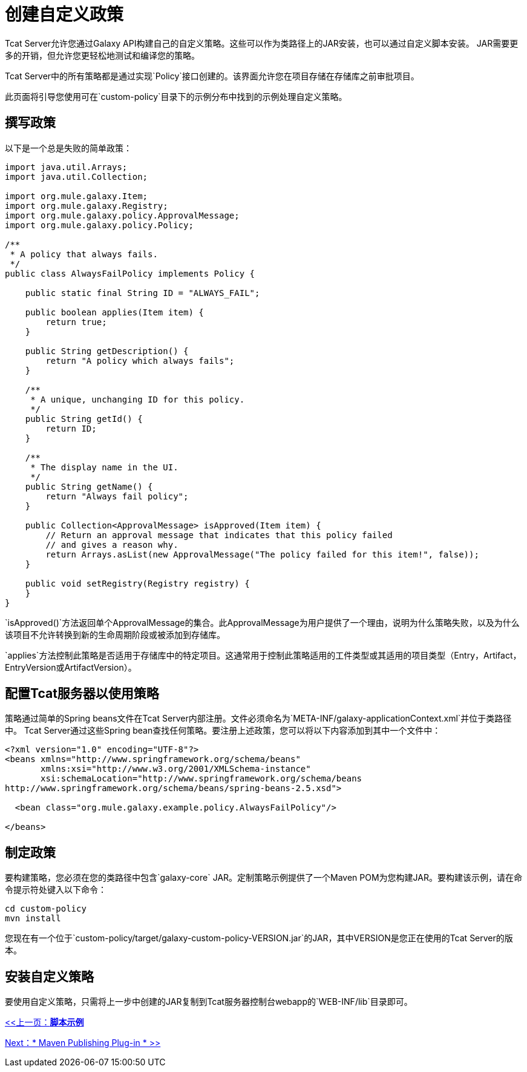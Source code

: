 = 创建自定义政策
:keywords: tcat, custom, policies

Tcat Server允许您通过Galaxy API构建自己的自定义策略。这些可以作为类路径上的JAR安装，也可以通过自定义脚本安装。 JAR需要更多的开销，但允许您更轻松地测试和编译您的策略。

Tcat Server中的所有策略都是通过实现`Policy`接口创建的。该界面允许您在项目存储在存储库之前审批项目。

此页面将引导您使用可在`custom-policy`目录下的示例分布中找到的示例处理自定义策略。

== 撰写政策

以下是一个总是失败的简单政策：

[source, code, linenums]
----
import java.util.Arrays;
import java.util.Collection;
 
import org.mule.galaxy.Item;
import org.mule.galaxy.Registry;
import org.mule.galaxy.policy.ApprovalMessage;
import org.mule.galaxy.policy.Policy;
 
/**
 * A policy that always fails.
 */
public class AlwaysFailPolicy implements Policy {
 
    public static final String ID = "ALWAYS_FAIL";
 
    public boolean applies(Item item) {
        return true;
    }
 
    public String getDescription() {
        return "A policy which always fails";
    }
 
    /**
     * A unique, unchanging ID for this policy.
     */
    public String getId() {
        return ID;
    }
 
    /**
     * The display name in the UI.
     */
    public String getName() {
        return "Always fail policy";
    }
 
    public Collection<ApprovalMessage> isApproved(Item item) {
        // Return an approval message that indicates that this policy failed
        // and gives a reason why.
        return Arrays.asList(new ApprovalMessage("The policy failed for this item!", false));
    }
 
    public void setRegistry(Registry registry) {
    }
}
----

`isApproved()`方法返回单个ApprovalMessage的集合。此ApprovalMessage为用户提供了一个理由，说明为什么策略失败，以及为什么该项目不允许转换到新的生命周期阶段或被添加到存储库。

`applies`方法控制此策略是否适用于存储库中的特定项目。这通常用于控制此策略适用的工件类型或其适用的项目类型（Entry，Artifact，EntryVersion或ArtifactVersion）。

== 配置Tcat服务器以使用策略

策略通过简单的Spring beans文件在Tcat Server内部注册。文件必须命名为`META-INF/galaxy-applicationContext.xml`并位于类路径中。 Tcat Server通过这些Spring bean查找任何策略。要注册上述政策，您可以将以下内容添加到其中一个文件中：

[source, xml, linenums]
----
<?xml version="1.0" encoding="UTF-8"?>
<beans xmlns="http://www.springframework.org/schema/beans"
       xmlns:xsi="http://www.w3.org/2001/XMLSchema-instance"
       xsi:schemaLocation="http://www.springframework.org/schema/beans
http://www.springframework.org/schema/beans/spring-beans-2.5.xsd">
 
  <bean class="org.mule.galaxy.example.policy.AlwaysFailPolicy"/>
 
</beans>
----

== 制定政策

要构建策略，您必须在您的类路径中包含`galaxy-core` JAR。定制策略示例提供了一个Maven POM为您构建JAR。要构建该示例，请在命令提示符处键入以下命令：

[source, code, linenums]
----
cd custom-policy
mvn install
----

您现在有一个位于`custom-policy/target/galaxy-custom-policy-VERSION.jar`的JAR，其中VERSION是您正在使用的Tcat Server的版本。

== 安装自定义策略

要使用自定义策略，只需将上一步中创建的JAR复制到Tcat服务器控制台webapp的`WEB-INF/lib`目录即可。

link:/tcat-server/v/7.1.0/scripting-examples[<<上一页：*脚本示例*]

link:/tcat-server/v/7.1.0/maven-publishing-plug-in[Next：* Maven Publishing Plug-in * >>]
